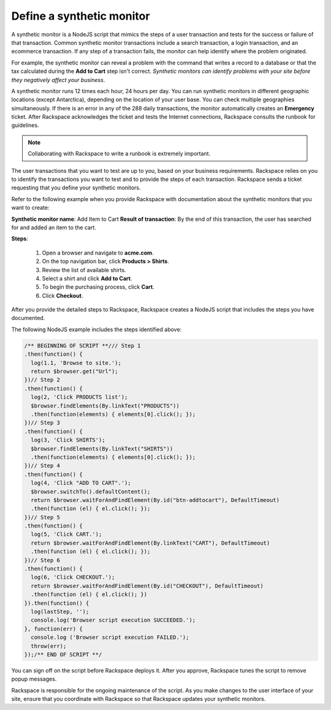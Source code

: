 .. _define_monitor:

==========================
Define a synthetic monitor
==========================

A synthetic monitor is a NodeJS script that mimics the steps of a user
transaction and tests for the success or failure of that transaction. Common
synthetic monitor transactions include a search transaction, a login
transaction, and an ecommerce transaction. If any step of a transaction
fails, the monitor can help identify where the problem originated.

For example, the synthetic monitor can reveal a problem with the command that
writes a record to a database or that the tax calculated during the
**Add to Cart** step isn't correct. *Synthetic monitors can identify
problems with your site before they negatively affect your business*.

A synthetic monitor runs 12 times each hour, 24 hours per day. You can run
synthetic monitors in different geographic locations (except Antarctica),
depending on the location of your user base. You can check multiple
geographies simultaneously. If there is an error in any of the 288 daily
transactions, the monitor automatically creates an **Emergency** ticket.
After Rackspace acknowledges the ticket and tests the Internet
connections, Rackspace consults the runbook for guidelines.

.. note::
   Collaborating with Rackspace to write a runbook is extremely
   important.


The user transactions that you want to test are up to you, based on your
business requirements. Rackspace relies on you to identify the transactions
you want to test and to provide the steps of each transaction. Rackspace
sends a ticket requesting that you define your synthetic monitors.

Refer to the following example when you provide Rackspace with documentation
about the synthetic monitors that you want to create:

**Synthetic monitor name**: Add Item to Cart
**Result of transaction**: By the end of this transaction, the user has
searched for and added an item to the cart.

**Steps**:

   1. Open a browser and navigate to **acme.com**.
   2. On the top navigation bar, click **Products > Shirts**.
   3. Review the list of available shirts.
   4. Select a shirt and click **Add to Cart**.
   5. To begin the purchasing process, click **Cart**.
   6. Click **Checkout**.


After you provide the detailed steps to Rackspace, Rackspace creates a
NodeJS script that includes the steps you have documented.

The following NodeJS example includes the steps identified above:

.. code::

   /** BEGINNING OF SCRIPT **/// Step 1
   .then(function() {
     log(1.1, 'Browse to site.');
     return $browser.get("Url");
   })// Step 2
   .then(function() {
     log(2, 'Click PRODUCTS list');
     $browser.findElements(By.linkText("PRODUCTS"))
     .then(function(elements) { elements[0].click(); });
   })// Step 3
   .then(function() {
     log(3, 'Click SHIRTS');
     $browser.findElements(By.linkText("SHIRTS"))
     .then(function(elements) { elements[0].click(); });
   })// Step 4
   .then(function() {
     log(4, 'Click "ADD TO CART".');
     $browser.switchTo().defaultContent();
     return $browser.waitForAndFindElement(By.id("btn-addtocart"), DefaultTimeout)
     .then(function (el) { el.click(); });
   })// Step 5
   .then(function() {
     log(5, 'Click CART.');
     return $browser.waitForAndFindElement(By.linkText("CART"), DefaultTimeout)
     .then(function (el) { el.click(); });
   })// Step 6
   .then(function() {
     log(6, 'Click CHECKOUT.');
     return $browser.waitForAndFindElement(By.id("CHECKOUT"), DefaultTimeout)
     .then(function (el) { el.click(); })
   }).then(function() {
     log(lastStep, '');
     console.log('Browser script execution SUCCEEDED.');
   }, function(err) {
     console.log ('Browser script execution FAILED.');
     throw(err);
   });/** END OF SCRIPT **/


You can sign off on the script before Rackspace deploys it. After you
approve, Rackspace tunes the script to remove popup messages.

Rackspace is responsible for the ongoing maintenance of the script. As you make
changes to the user interface of your site, ensure that you coordinate with
Rackspace so that Rackspace updates your synthetic monitors.
